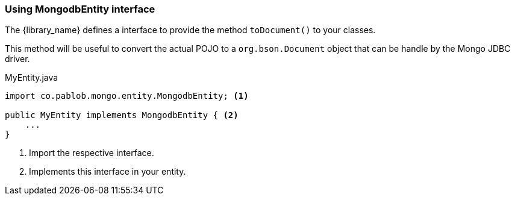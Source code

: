 === Using MongodbEntity interface

The {library_name} defines a interface to provide the method `toDocument()` to your classes.

This method will be useful to convert the actual POJO to a `org.bson.Document` object that can be handle by the
Mongo JDBC driver.

[source,java]
.MyEntity.java
----
import co.pablob.mongo.entity.MongodbEntity; <1>

public MyEntity implements MongodbEntity { <2>
    ...
}
----

<1> Import the respective interface.
<2> Implements this interface in your entity.